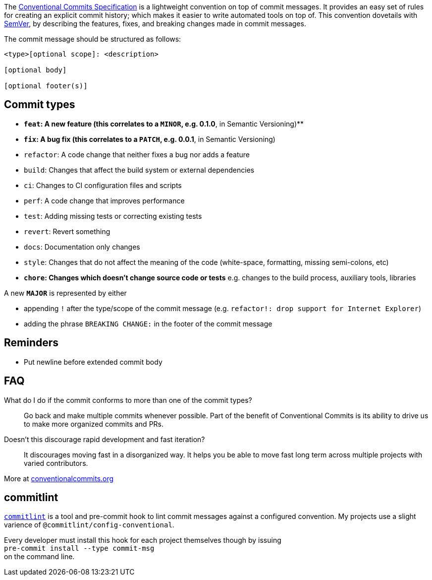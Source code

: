 The https://www.conventionalcommits.org/[Conventional Commits Specification]
is a lightweight convention on top of commit messages.
It provides an easy set of rules for creating an
explicit commit history; which makes it easier to
write automated tools on top of.
This convention dovetails with http://semver.org/[SemVer], by describing the
features, fixes, and breaking changes made in commit messages.

The commit message should be structured as follows:

....
<type>[optional scope]: <description>

[optional body]

[optional footer(s)]
....

== Commit types

* *`feat`: A new feature (this correlates to a `MINOR`, e.g. 0.1.0*,
in Semantic Versioning)**
* *`fix`: A bug fix (this correlates to a `PATCH`, e.g. 0.0.1*, in
Semantic Versioning)
* `refactor`: A code change that neither fixes a bug nor adds a
feature
* `build`: Changes that affect the build system or external
dependencies
* `ci`: Changes to CI configuration files and scripts
* `perf`: A code change that improves performance
* `test`: Adding missing tests or correcting existing tests
* `revert`: Revert something
* `docs`: Documentation only changes
* `style`: Changes that do not affect the meaning of the code
(white-space, formatting, missing semi-colons, etc)
* *`chore`: Changes which doesn’t change source code or tests*
e.g. changes to the build process, auxiliary tools, libraries

A new *`MAJOR`* is represented by either

* appending `!` after the type/scope of the commit message
(e.g. `refactor!: drop support for Internet Explorer`)
* adding the phrase `BREAKING CHANGE:` in the footer of the commit
message

== Reminders

* Put newline before extended commit body

== FAQ

What do I do if the commit conforms to more than one of the commit types? ::
Go back and make multiple commits whenever possible.
Part of the benefit of Conventional Commits is its ability to drive us to make more organized commits and PRs.

Doesn't this discourage rapid development and fast iteration? ::
It discourages moving fast in a disorganized way.
It helps you be able to move fast long term across multiple projects with varied contributors.

More at https://www.conventionalcommits.org/en/v1.0.0/[conventionalcommits.org]

== commitlint

https://github.com/conventional-changelog/commitlint[`commitlint`]
is a tool and pre-commit hook to lint commit messages against a configured convention.
My projects use a slight varience of `@commitlint/config-conventional`.

Every developer must install this hook for each project themselves though by issuing +
`pre-commit install --type commit-msg` +
on the command line.
